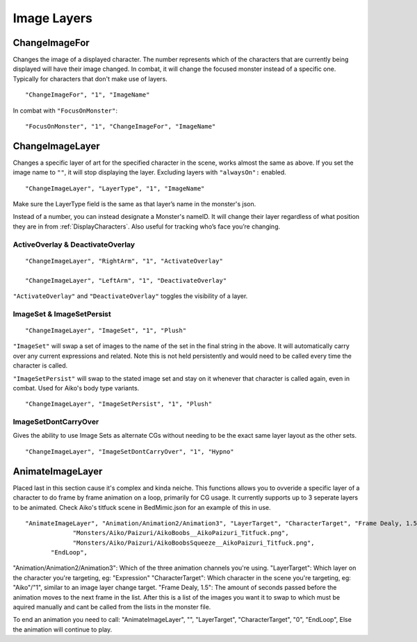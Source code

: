 .. _Image Layers:

**Image Layers**
=================

.. _ChangeImageFor:

**ChangeImageFor**
-------------------
Changes the image of a displayed character. The number represents which of the characters that are currently being displayed will have their image changed.
In combat, it will change the focused monster instead of a specific one. Typically for characters that don't make use of layers.

::

  "ChangeImageFor", "1", "ImageName"

In combat with ``"FocusOnMonster"``:

::

  "FocusOnMonster", "1", "ChangeImageFor", "ImageName"

.. _ChangeImageLayer:

**ChangeImageLayer**
---------------------
Changes a specific layer of art for the specified character in the scene, works almost the same as above.
If you set the image name to ``""``, it will stop displaying the layer. Excluding layers with ``"alwaysOn":`` enabled.

::

  "ChangeImageLayer", "LayerType", "1", "ImageName"

Make sure the LayerType field is the same as that layer’s name in the monster's json.

Instead of a number, you can instead designate a Monster's nameID. It will change their layer regardless of what position they are in from
:ref:`DisplayCharacters`. Also useful for tracking who’s face you’re changing.

.. _ActivateOverlay:

**ActiveOverlay & DeactivateOverlay**
""""""""""""""""""""""""""""""""""""""
::

  "ChangeImageLayer", "RightArm", "1", "ActivateOverlay"

  "ChangeImageLayer", "LeftArm", "1", "DeactivateOverlay"

``"ActivateOverlay"`` and ``"DeactivateOverlay"`` toggles the visibility of a layer.

**ImageSet & ImageSetPersist**
"""""""""""""""""""""""""""""""
::

  "ChangeImageLayer", "ImageSet", "1", "Plush"

``"ImageSet"`` will swap a set of images to the name of the set in the final string in the above. It will automatically carry over any current expressions and related.
Note this is not held persistently and would need to be called every time the character is called.

``"ImageSetPersist"`` will swap to the stated image set and stay on it whenever that character is called again, even in combat. Used for Aiko's body type variants.

::

  "ChangeImageLayer", "ImageSetPersist", "1", "Plush"

**ImageSetDontCarryOver**
""""""""""""""""""""""""""
Gives the ability to use Image Sets as alternate CGs without needing to be the exact same layer layout as the other sets.

::

  "ChangeImageLayer", "ImageSetDontCarryOver", "1", "Hypno"

.. Not confidant in how I've described the functions here, will go over it again when I make the expanded pages on the pictures key.


.. _AnimateImageLayer:

**AnimateImageLayer**
---------------------
Placed last in this section cause it's complex and kinda neiche.
This functions allows you to ovveride a specific layer of a character to do frame by frame animation on a loop, primarily for CG usage.  It currently supports up to 3 seperate layers to be animated.
Check Aiko's titfuck scene in BedMimic.json for an example of this in use.

::

  "AnimateImageLayer", "Animation/Animation2/Animation3", "LayerTarget", "CharacterTarget", "Frame Dealy, 1.5",
               "Monsters/Aiko/Paizuri/AikoBoobs__AikoPaizuri_Titfuck.png",
               "Monsters/Aiko/Paizuri/AikoBoobsSqueeze__AikoPaizuri_Titfuck.png",
         "EndLoop",

"Animation/Animation2/Animation3": Which of the three animation channels you're using.
"LayerTarget": Which layer on the character you're targeting, eg: "Expression"
"CharacterTarget": Which character in the scene you're targeting, eg: "Aiko"/"1", similar to an image layer change target.
"Frame Dealy, 1.5": The amount of seconds passed before the animation moves to the next frame in the list.
After this is a list of the images you want it to swap to which must be aquired manually and cant be called from the lists in the monster file.

To end an animation you need to call:
"AnimateImageLayer", "", "LayerTarget", "CharacterTarget", "0",  "EndLoop",
Else the animation will continue to play.
